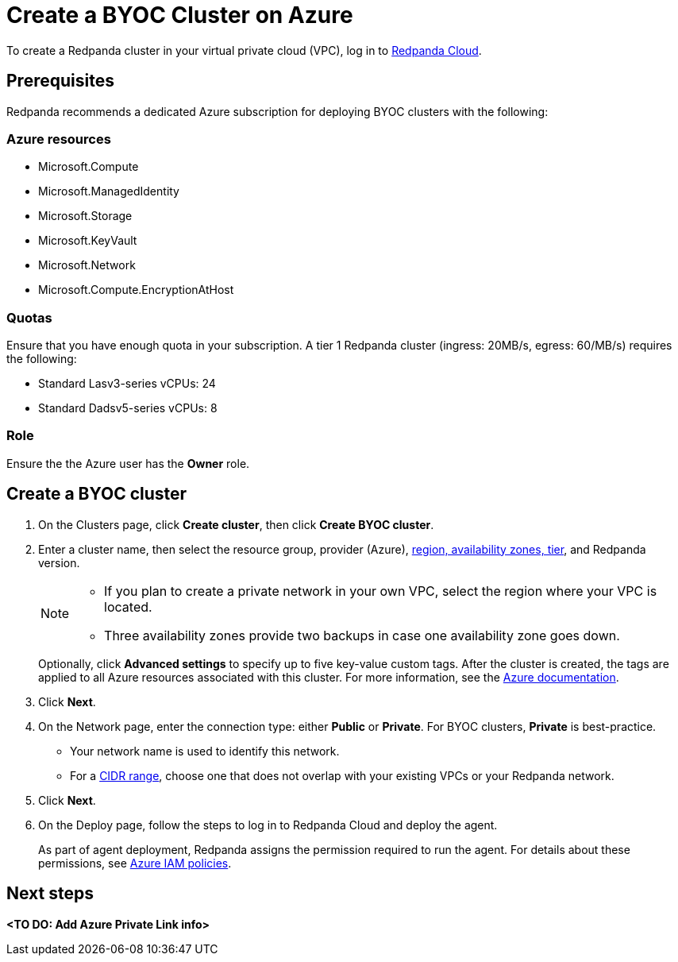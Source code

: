 = Create a BYOC Cluster on Azure
:description: Use the Redpanda Cloud UI to create a BYOC cluster on Azure.
:page-cloud: true

To create a Redpanda cluster in your virtual private cloud (VPC), log in to https://cloud.redpanda.com[Redpanda Cloud^]. 

== Prerequisites

Redpanda recommends a dedicated Azure subscription for deploying BYOC clusters with the following: 

=== Azure resources

* Microsoft.Compute
* Microsoft.ManagedIdentity
* Microsoft.Storage
* Microsoft.KeyVault
* Microsoft.Network
* Microsoft.Compute.EncryptionAtHost

=== Quotas

Ensure that you have enough quota in your subscription. A tier 1  Redpanda cluster (ingress: 20MB/s, egress: 60/MB/s) requires the following:

* Standard Lasv3-series vCPUs: 24
* Standard Dadsv5-series vCPUs: 8

=== Role 

Ensure the the Azure user has the *Owner* role.

== Create a BYOC cluster

. On the Clusters page, click *Create cluster*, then click *Create BYOC cluster*.
. Enter a cluster name, then select the resource group, provider (Azure), xref:deploy:deployment-option/cloud/byoc-tiers.adoc[region, availability zones, tier], and Redpanda version. 
+
[NOTE]
==== 
* If you plan to create a private network in your own VPC, select the region where your VPC is located.
* Three availability zones provide two backups in case one availability zone goes down.
====
+ 
Optionally, click *Advanced settings* to specify up to five key-value custom tags. After the cluster is created, the tags are applied to all Azure resources associated with this cluster. For more information, see the https://learn.microsoft.com/en-us/azure/azure-resource-manager/management/tag-resources[Azure documentation^].

. Click *Next*.
. On the Network page, enter the connection type: either *Public* or *Private*. For BYOC clusters, *Private* is best-practice.
** Your network name is used to identify this network.
** For a xref:./cidr-ranges.adoc[CIDR range], choose one that does not overlap with your existing VPCs or your Redpanda network.
. Click *Next*.
. On the Deploy page, follow the steps to log in to Redpanda Cloud and deploy the agent.
+
As part of agent deployment, Redpanda assigns the permission required to run the agent. For details about these permissions, see xref:./security/authorization/cloud-iam-policies-azure.adoc[Azure IAM policies].

== Next steps

**<TO DO: Add Azure Private Link info>**
